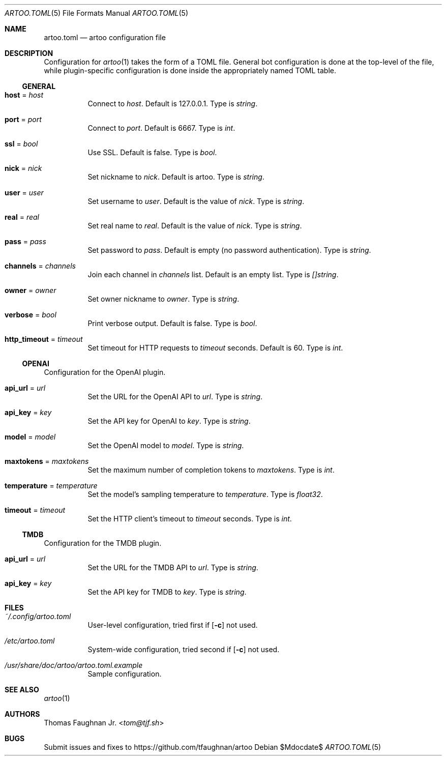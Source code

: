 .Dd $Mdocdate$
.Dt ARTOO.TOML 5
.Os
.
.Sh NAME
.Nm artoo.toml
.Nd artoo configuration file
.
.Sh DESCRIPTION
Configuration for
.Xr artoo 1
takes the form of a TOML file. General bot configuration
is done at the top-level of the file, while plugin-specific configuration is done
inside the appropriately named TOML table.
.
.Ss GENERAL
.
.Bl -tag -width Ds
.It Cm host No = Ar host
Connect to
.Ar host .
Default is 127.0.0.1.
Type is
.Vt string .
.It Cm port No = Ar port
Connect to
.Ar port .
Default is 6667.
Type is
.Vt int .
.It Cm ssl No = Ar bool
Use SSL. Default is false.
Type is
.Vt bool .
.It Cm nick No = Ar nick
Set nickname to
.Ar nick .
Default is artoo.
Type is
.Vt string .
.It Cm user No = Ar user
Set username to
.Ar user .
Default is the value of
.Ar nick .
Type is
.Vt string .
.It Cm real No = Ar real
Set real name to
.Ar real .
Default is the value of
.Ar nick .
Type is
.Vt string .
.It Cm pass No = Ar pass
Set password to
.Ar pass .
Default is empty
.Pq no password authentication .
Type is
.Vt string .
.It Cm channels No = Ar channels
Join each channel in
.Ar channels
list. Default is an empty list.
Type is
.Vt []string .
.It Cm owner No = Ar owner
Set owner nickname to
.Ar owner .
Type is
.Vt string .
.It Cm verbose No = Ar bool
Print verbose output. Default is false.
Type is
.Vt bool .
.It Cm http_timeout No = Ar timeout
Set timeout for HTTP requests to
.Ar timeout
seconds. Default is 60.
Type is
.Vt int .
.El
.
.Ss OPENAI
Configuration for the OpenAI plugin.
.Bl -tag -width Ds
.It Cm api_url No = Ar url
Set the URL for the OpenAI API to
.Ar url .
Type is
.Vt string .
.It Cm api_key No = Ar key
Set the API key for OpenAI to
.Ar key .
Type is
.Vt string .
.It Cm model No = Ar model
Set the OpenAI model to
.Ar model .
Type is
.Vt string .
.It Cm maxtokens No = Ar maxtokens
Set the maximum number of completion tokens to
.Ar maxtokens .
Type is
.Vt int .
.It Cm temperature No = Ar temperature
Set the model's sampling temperature to
.Ar temperature .
Type is
.Vt float32 .
.It Cm timeout No = Ar timeout
Set the HTTP client's timeout to
.Ar timeout
seconds.
Type is
.Vt int .
.El
.
.Ss TMDB
Configuration for the TMDB plugin.
.Bl -tag -width Ds
.It Cm api_url No = Ar url
Set the URL for the TMDB API to
.Ar url .
Type is
.Vt string .
.It Cm api_key No = Ar key
Set the API key for TMDB to
.Ar key .
Type is
.Vt string .
.El
.
.Sh FILES
.Bl -tag -width Ds
.It Pa ~/.config/artoo.toml
User-level configuration, tried first if
.Op Fl c
not used.
.It Pa /etc/artoo.toml
System-wide configuration, tried second if
.Op Fl c
not used.
.It Pa /usr/share/doc/artoo/artoo.toml.example
Sample configuration.
.El
.
.Sh SEE ALSO
.Xr artoo 1
.
.Sh AUTHORS
.An Thomas Faughnan Jr. Aq Mt tom@tjf.sh
.
.Sh BUGS
Submit issues and fixes to
.Lk https://github.com/tfaughnan/artoo
